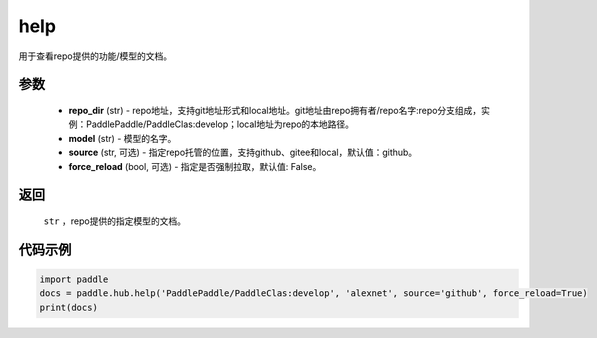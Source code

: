 .. _cn_api_paddle_hub_help:

help
-------------------------------

.. py:function:: paddle.hub.help(repo_dir, model, source='github', force_reload=False)


用于查看repo提供的功能/模型的文档。


参数
:::::::::

    - **repo_dir** (str) - repo地址，支持git地址形式和local地址。git地址由repo拥有者/repo名字:repo分支组成，实例：PaddlePaddle/PaddleClas:develop；local地址为repo的本地路径。
    - **model** (str) - 模型的名字。
    - **source** (str, 可选) - 指定repo托管的位置，支持github、gitee和local，默认值：github。
    - **force_reload** (bool, 可选) - 指定是否强制拉取，默认值: False。

返回
:::::::::

    ``str`` ，repo提供的指定模型的文档。


代码示例
:::::::::

.. code-block:: python

    import paddle
    docs = paddle.hub.help('PaddlePaddle/PaddleClas:develop', 'alexnet', source='github', force_reload=True)    
    print(docs)
